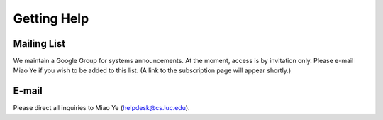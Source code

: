 Getting Help
============

Mailing List
------------

We maintain a Google Group for systems announcements. At the moment, access is
by invitation only. Please e-mail Miao Ye if you wish to be added to this list.
(A link to the subscription page will appear shortly.)

E-mail
------

Please direct all inquiries to Miao Ye (helpdesk@cs.luc.edu).
